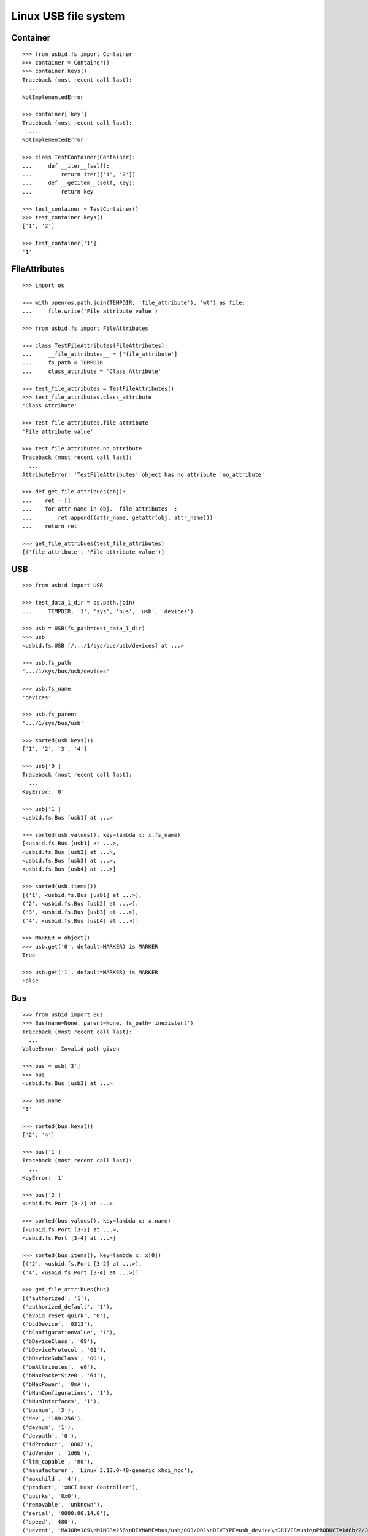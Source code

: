 Linux USB file system
=====================

Container
---------

::

    >>> from usbid.fs import Container
    >>> container = Container()
    >>> container.keys()
    Traceback (most recent call last):
      ...
    NotImplementedError

    >>> container['key']
    Traceback (most recent call last):
      ...
    NotImplementedError

    >>> class TestContainer(Container):
    ...     def __iter__(self):
    ...         return iter(['1', '2'])
    ...     def __getitem__(self, key):
    ...         return key

    >>> test_container = TestContainer()
    >>> test_container.keys()
    ['1', '2']

    >>> test_container['1']
    '1'


FileAttributes
--------------

::

    >>> import os

    >>> with open(os.path.join(TEMPDIR, 'file_attribute'), 'wt') as file:
    ...     file.write('File attribute value')

    >>> from usbid.fs import FileAttributes

    >>> class TestFileAttributes(FileAttributes):
    ...     __file_attributes__ = ['file_attribute']
    ...     fs_path = TEMPDIR
    ...     class_attribute = 'Class Attribute'

    >>> test_file_attributes = TestFileAttributes()
    >>> test_file_attributes.class_attribute
    'Class Attribute'

    >>> test_file_attributes.file_attribute
    'File attribute value'

    >>> test_file_attributes.no_attribute
    Traceback (most recent call last):
      ...
    AttributeError: 'TestFileAttributes' object has no attribute 'no_attribute'

    >>> def get_file_attribues(obj):
    ...    ret = []
    ...    for attr_name in obj.__file_attributes__:
    ...        ret.append((attr_name, getattr(obj, attr_name)))
    ...    return ret

    >>> get_file_attribues(test_file_attributes)
    [('file_attribute', 'File attribute value')]


USB
---

::

    >>> from usbid import USB

    >>> test_data_1_dir = os.path.join(
    ...     TEMPDIR, '1', 'sys', 'bus', 'usb', 'devices')

    >>> usb = USB(fs_path=test_data_1_dir)
    >>> usb
    <usbid.fs.USB [/.../1/sys/bus/usb/devices] at ...>

    >>> usb.fs_path
    '.../1/sys/bus/usb/devices'

    >>> usb.fs_name
    'devices'

    >>> usb.fs_parent
    '.../1/sys/bus/usb'

    >>> sorted(usb.keys())
    ['1', '2', '3', '4']

    >>> usb['0']
    Traceback (most recent call last):
      ...
    KeyError: '0'

    >>> usb['1']
    <usbid.fs.Bus [usb1] at ...>

    >>> sorted(usb.values(), key=lambda x: x.fs_name)
    [<usbid.fs.Bus [usb1] at ...>, 
    <usbid.fs.Bus [usb2] at ...>, 
    <usbid.fs.Bus [usb3] at ...>, 
    <usbid.fs.Bus [usb4] at ...>]

    >>> sorted(usb.items())
    [('1', <usbid.fs.Bus [usb1] at ...>), 
    ('2', <usbid.fs.Bus [usb2] at ...>), 
    ('3', <usbid.fs.Bus [usb3] at ...>), 
    ('4', <usbid.fs.Bus [usb4] at ...>)]

    >>> MARKER = object()
    >>> usb.get('0', default=MARKER) is MARKER
    True

    >>> usb.get('1', default=MARKER) is MARKER
    False


Bus
---

::

    >>> from usbid import Bus
    >>> Bus(name=None, parent=None, fs_path='inexistent')
    Traceback (most recent call last):
      ...
    ValueError: Invalid path given

    >>> bus = usb['3']
    >>> bus
    <usbid.fs.Bus [usb3] at ...>

    >>> bus.name
    '3'

    >>> sorted(bus.keys())
    ['2', '4']

    >>> bus['1']
    Traceback (most recent call last):
      ...
    KeyError: '1'

    >>> bus['2']
    <usbid.fs.Port [3-2] at ...>

    >>> sorted(bus.values(), key=lambda x: x.name)
    [<usbid.fs.Port [3-2] at ...>, 
    <usbid.fs.Port [3-4] at ...>]

    >>> sorted(bus.items(), key=lambda x: x[0])
    [('2', <usbid.fs.Port [3-2] at ...>), 
    ('4', <usbid.fs.Port [3-4] at ...>)]

    >>> get_file_attribues(bus)
    [('authorized', '1'), 
    ('authorized_default', '1'), 
    ('avoid_reset_quirk', '0'), 
    ('bcdDevice', '0313'), 
    ('bConfigurationValue', '1'), 
    ('bDeviceClass', '09'), 
    ('bDeviceProtocol', '01'), 
    ('bDeviceSubClass', '00'), 
    ('bmAttributes', 'e0'), 
    ('bMaxPacketSize0', '64'), 
    ('bMaxPower', '0mA'), 
    ('bNumConfigurations', '1'), 
    ('bNumInterfaces', '1'), 
    ('busnum', '3'), 
    ('dev', '189:256'), 
    ('devnum', '1'), 
    ('devpath', '0'), 
    ('idProduct', '0002'), 
    ('idVendor', '1d6b'), 
    ('ltm_capable', 'no'), 
    ('manufacturer', 'Linux 3.13.0-48-generic xhci_hcd'), 
    ('maxchild', '4'), 
    ('product', 'xHCI Host Controller'), 
    ('quirks', '0x0'), 
    ('removable', 'unknown'), 
    ('serial', '0000:00:14.0'), 
    ('speed', '480'), 
    ('uevent', 'MAJOR=189\nMINOR=256\nDEVNAME=bus/usb/003/001\nDEVTYPE=usb_device\nDRIVER=usb\nPRODUCT=1d6b/2/313\nTYPE=9/0/1\nBUSNUM=003\nDEVNUM=001'), 
    ('urbnum', '884'), 
    ('version', '2.00')]

    >>> bus.interfaces
    [<usbid.fs.Interface [3-0:1.0] at ...>]

    >>> interface = bus.interfaces[0]
    >>> get_file_attribues(interface)
    [('bAlternateSetting', '0'), 
    ('bInterfaceClass', '09'), 
    ('bInterfaceNumber', '00'), 
    ('bInterfaceProtocol', '00'), 
    ('bInterfaceSubClass', '00'), 
    ('bNumEndpoints', '01'), 
    ('interface', None), 
    ('modalias', 'usb:v1D6Bp0002d0313dc09dsc00dp01ic09isc00ip00in00'), 
    ('supports_autosuspend', '1'), 
    ('uevent', 'DEVTYPE=usb_interface\nDRIVER=hub\nPRODUCT=1d6b/2/313\nTYPE=9/0/1\nINTERFACE=9/0/0\nMODALIAS=usb:v1D6Bp0002d0313dc09dsc00dp01ic09isc00ip00in00')]


Port
----

::

    >>> from usbid import Port
    >>> Port(name=None, parent=None, fs_path='inexistent')
    Traceback (most recent call last):
      ...
    ValueError: Invalid path given

    >>> port = bus['2']
    >>> port
    <usbid.fs.Port [3-2] at ...>

    >>> port.fs_path
    '.../1/sys/bus/usb/devices/usb3/3-2'

    >>> port.fs_name
    '3-2'

    >>> get_file_attribues(port)
    [('authorized', '1'), 
    ('avoid_reset_quirk', '0'), 
    ('bcdDevice', '0100'), 
    ('bConfigurationValue', '1'), 
    ('bDeviceClass', '09'), 
    ('bDeviceProtocol', '01'), 
    ('bDeviceSubClass', '00'), 
    ('bmAttributes', 'e0'), 
    ('bMaxPacketSize0', '64'), 
    ('bMaxPower', '100mA'), 
    ('bNumConfigurations', '1'), 
    ('bNumInterfaces', '1'), 
    ('busnum', '3'), 
    ('dev', '189:378'), 
    ('devnum', '123'), 
    ('devpath', '2'), 
    ('idProduct', '005a'), 
    ('idVendor', '0409'), 
    ('ltm_capable', 'no'), 
    ('manufacturer', None), 
    ('maxchild', '4'), 
    ('product', None), 
    ('quirks', '0x0'), 
    ('removable', 'removable'), 
    ('serial', None), 
    ('speed', '480'), 
    ('uevent', 'MAJOR=189\nMINOR=378\nDEVNAME=bus/usb/003/123\nDEVTYPE=usb_device\nDRIVER=usb\nPRODUCT=409/5a/100\nTYPE=9/0/1\nBUSNUM=003\nDEVNUM=123'), 
    ('urbnum', '47'), 
    ('version', '2.00')]

    >>> port.interfaces
    [<usbid.fs.Interface [3-2:1.0] at ...>]

    >>> interface = port.interfaces[0]
    >>> get_file_attribues(interface)
    [('bAlternateSetting', '0'), 
    ('bInterfaceClass', '09'), 
    ('bInterfaceNumber', '00'), 
    ('bInterfaceProtocol', '00'), 
    ('bInterfaceSubClass', '00'), 
    ('bNumEndpoints', '01'), 
    ('interface', None), 
    ('modalias', 'usb:v0409p005Ad0100dc09dsc00dp01ic09isc00ip00in00'), 
    ('supports_autosuspend', '1'), 
    ('uevent', 'DEVTYPE=usb_interface\nDRIVER=hub\nPRODUCT=409/5a/100\nTYPE=9/0/1\nINTERFACE=9/0/0\nMODALIAS=usb:v0409p005Ad0100dc09dsc00dp01ic09isc00ip00in00')]

    >>> sorted(port.keys())
    ['1', '2', '3', '4']

    >>> port['0']
    Traceback (most recent call last):
      ...
    KeyError: '0'

    >>> sub_port = port['1']
    >>> sub_port
    <usbid.fs.Port [3-2.1] at ...>

    >>> sub_port.fs_path
    '.../1/sys/bus/usb/devices/usb3/3-2/3-2.1'

    >>> sub_port.fs_name
    '3-2.1'

    >>> get_file_attribues(sub_port)
    [('authorized', '1'), 
    ('avoid_reset_quirk', '0'), 
    ('bcdDevice', '0600'), 
    ('bConfigurationValue', '1'), 
    ('bDeviceClass', '00'), 
    ('bDeviceProtocol', '00'), 
    ('bDeviceSubClass', '00'), 
    ('bmAttributes', 'a0'), 
    ('bMaxPacketSize0', '8'), 
    ('bMaxPower', '90mA'), 
    ('bNumConfigurations', '1'), 
    ('bNumInterfaces', '1'), 
    ('busnum', '3'), 
    ('dev', '189:379'), 
    ('devnum', '124'), 
    ('devpath', '2.1'), 
    ('idProduct', '6001'), 
    ('idVendor', '0403'), 
    ('ltm_capable', 'no'), 
    ('manufacturer', 'FTDI'), 
    ('maxchild', '0'), 
    ('product', 'FT232R USB UART'), 
    ('quirks', '0x0'), 
    ('removable', 'unknown'), 
    ('serial', 'A7022OOQ'), 
    ('speed', '12'), 
    ('uevent', 'MAJOR=189\nMINOR=379\nDEVNAME=bus/usb/003/124\nDEVTYPE=usb_device\nDRIVER=usb\nPRODUCT=403/6001/600\nTYPE=0/0/0\nBUSNUM=003\nDEVNUM=124'), 
    ('urbnum', '15'), 
    ('version', '2.00')]

    >>> sub_port.interfaces
    [<usbid.fs.Interface [3-2.1:1.0] at ...>]

    >>> interface = sub_port.interfaces[0]
    >>> get_file_attribues(interface)
    [('bAlternateSetting', '0'), 
    ('bInterfaceClass', 'ff'), 
    ('bInterfaceNumber', '00'), 
    ('bInterfaceProtocol', 'ff'), 
    ('bInterfaceSubClass', 'ff'), 
    ('bNumEndpoints', '02'), 
    ('interface', 'FT232R USB UART'), 
    ('modalias', 'usb:v0403p6001d0600dc00dsc00dp00icFFiscFFipFFin00'), 
    ('supports_autosuspend', '1'), 
    ('uevent', 'DEVTYPE=usb_interface\nDRIVER=ftdi_sio\nPRODUCT=403/6001/600\nTYPE=0/0/0\nINTERFACE=255/255/255\nMODALIAS=usb:v0403p6001d0600dc00dsc00dp00icFFiscFFipFFin00')]


Interface
---------

::

    >>> from usbid import Interface
    >>> Interface(parent=None, fs_path='inexistent')
    Traceback (most recent call last):
      ...
    ValueError: Invalid path given

    >>> port = usb['3']['2']['1']
    >>> port.interfaces
    [<usbid.fs.Interface [3-2.1:1.0] at ...>]

    >>> interface = port.interfaces[0]
    >>> interface.parent
    <usbid.fs.Port [3-2.1] at ...>

    >>> interface.fs_name
    '3-2.1:1.0'

    >>> interface.manufacturer
    'FTDI'

    >>> interface.product
    'FT232R USB UART'

    >>> interface = usb.get_interface(interface.fs_name)
    >>> interface
    <usbid.fs.Interface [3-2.1:1.0] at ...>

    >>> interface.parent
    <usbid.fs.Port [3-2.1] at ...>

    >>> interface.manufacturer
    'FTDI'

    >>> interface.product
    'FT232R USB UART'


Test data tree 1
----------------

::

    >>> usb.printtree()
    <usbid.fs.USB [/.../1/sys/bus/usb/devices] at ...>
      <usbid.fs.Bus [usb1] at ...>
          - Linux 3.13.0-48-generic ehci_hcd
          - EHCI Host Controller
        <usbid.fs.Interface [1-0:1.0] at ...>
        <usbid.fs.Port [1-1] at ...>
          <usbid.fs.Interface [1-1:1.0] at ...>
          <usbid.fs.Port [1-1.2] at ...>
              - USB Optical Mouse
            <usbid.fs.Interface [1-1.2:1.0] at ...>
          <usbid.fs.Port [1-1.3] at ...>
              - Auth
              - Biometric Coprocessor
            <usbid.fs.Interface [1-1.3:1.0] at ...>
          <usbid.fs.Port [1-1.4] at ...>
              - Broadcom Corp
              - BCM20702A0
            <usbid.fs.Interface [1-1.4:1.0] at ...>
            <usbid.fs.Interface [1-1.4:1.1] at ...>
            <usbid.fs.Interface [1-1.4:1.2] at ...>
            <usbid.fs.Interface [1-1.4:1.3] at ...>
          <usbid.fs.Port [1-1.6] at ...>
              - SunplusIT INC.
              - Integrated Camera
            <usbid.fs.Interface [1-1.6:1.0] at ...>
            <usbid.fs.Interface [1-1.6:1.1] at ...>
      <usbid.fs.Bus [usb2] at ...>
          - Linux 3.13.0-48-generic ehci_hcd
          - EHCI Host Controller
        <usbid.fs.Interface [2-0:1.0] at ...>
        <usbid.fs.Port [2-1] at ...>
          <usbid.fs.Interface [2-1:1.0] at ...>
      <usbid.fs.Bus [usb3] at ...>
          - Linux 3.13.0-48-generic xhci_hcd
          - xHCI Host Controller
        <usbid.fs.Interface [3-0:1.0] at ...>
        <usbid.fs.Port [3-2] at ...>
          <usbid.fs.Interface [3-2:1.0] at ...>
          <usbid.fs.Port [3-2.1] at ...>
              - FTDI
              - FT232R USB UART
            <usbid.fs.Interface [3-2.1:1.0] at ...>
              - ttyUSB0
          <usbid.fs.Port [3-2.2] at ...>
              - FTDI
              - FT232R USB UART
            <usbid.fs.Interface [3-2.2:1.0] at ...>
              - ttyUSB1
          <usbid.fs.Port [3-2.3] at ...>
              - FTDI
              - FT232R USB UART
            <usbid.fs.Interface [3-2.3:1.0] at ...>
              - ttyUSB2
          <usbid.fs.Port [3-2.4] at ...>
              - FTDI
              - FT232R USB UART
            <usbid.fs.Interface [3-2.4:1.0] at ...>
              - ttyUSB3
        <usbid.fs.Port [3-4] at ...>
            - Lenovo
            - H5321 gw
          <usbid.fs.Interface [3-4:1.0] at ...>
          <usbid.fs.Interface [3-4:1.1] at ...>
            - ttyACM0
          <usbid.fs.Interface [3-4:1.2] at ...>
          <usbid.fs.Interface [3-4:1.3] at ...>
            - ttyACM1
          <usbid.fs.Interface [3-4:1.4] at ...>
          <usbid.fs.Interface [3-4:1.5] at ...>
          <usbid.fs.Interface [3-4:1.6] at ...>
          <usbid.fs.Interface [3-4:1.7] at ...>
          <usbid.fs.Interface [3-4:1.8] at ...>
          <usbid.fs.Interface [3-4:1.9] at ...>
            - ttyACM2
      <usbid.fs.Bus [usb4] at ...>
          - Linux 3.13.0-48-generic xhci_hcd
          - xHCI Host Controller
        <usbid.fs.Interface [4-0:1.0] at ...>

    >>> sorted(usb.aggregated_interfaces(), key=lambda x: x.fs_path)
    [<usbid.fs.Interface [1-0:1.0] at ...>, 
    <usbid.fs.Interface [1-1.2:1.0] at ...>, 
    <usbid.fs.Interface [1-1.3:1.0] at ...>, 
    <usbid.fs.Interface [1-1.4:1.0] at ...>, 
    <usbid.fs.Interface [1-1.4:1.1] at ...>, 
    <usbid.fs.Interface [1-1.4:1.2] at ...>, 
    <usbid.fs.Interface [1-1.4:1.3] at ...>, 
    <usbid.fs.Interface [1-1.6:1.0] at ...>, 
    <usbid.fs.Interface [1-1.6:1.1] at ...>, 
    <usbid.fs.Interface [1-1:1.0] at ...>, 
    <usbid.fs.Interface [2-0:1.0] at ...>, 
    <usbid.fs.Interface [2-1:1.0] at ...>, 
    <usbid.fs.Interface [3-0:1.0] at ...>, 
    <usbid.fs.Interface [3-2.1:1.0] at ...>, 
    <usbid.fs.Interface [3-2.2:1.0] at ...>, 
    <usbid.fs.Interface [3-2.3:1.0] at ...>, 
    <usbid.fs.Interface [3-2.4:1.0] at ...>, 
    <usbid.fs.Interface [3-2:1.0] at ...>, 
    <usbid.fs.Interface [3-4:1.0] at ...>, 
    <usbid.fs.Interface [3-4:1.1] at ...>, 
    <usbid.fs.Interface [3-4:1.2] at ...>, 
    <usbid.fs.Interface [3-4:1.3] at ...>, 
    <usbid.fs.Interface [3-4:1.4] at ...>, 
    <usbid.fs.Interface [3-4:1.5] at ...>, 
    <usbid.fs.Interface [3-4:1.6] at ...>, 
    <usbid.fs.Interface [3-4:1.7] at ...>, 
    <usbid.fs.Interface [3-4:1.8] at ...>, 
    <usbid.fs.Interface [3-4:1.9] at ...>, 
    <usbid.fs.Interface [4-0:1.0] at ...>]

    >>> tty_ifaces = sorted(
    ...     usb.aggregated_interfaces(tty=True),
    ...     key=lambda x: x.fs_path
    ... )
    >>> ['{0} - {1}'.format(iface.fs_path, iface.tty) for iface in tty_ifaces]
    ['/.../1/sys/bus/usb/devices/usb3/3-2/3-2.1/3-2.1:1.0 - ttyUSB0', 
    '/.../1/sys/bus/usb/devices/usb3/3-2/3-2.2/3-2.2:1.0 - ttyUSB1', 
    '/.../1/sys/bus/usb/devices/usb3/3-2/3-2.3/3-2.3:1.0 - ttyUSB2', 
    '/.../1/sys/bus/usb/devices/usb3/3-2/3-2.4/3-2.4:1.0 - ttyUSB3', 
    '/.../1/sys/bus/usb/devices/usb3/3-4/3-4:1.1 - ttyACM0', 
    '/.../1/sys/bus/usb/devices/usb3/3-4/3-4:1.3 - ttyACM1', 
    '/.../1/sys/bus/usb/devices/usb3/3-4/3-4:1.9 - ttyACM2']


Test data tree 2
----------------

::

    >>> test_data_2_dir = os.path.join(
    ...     TEMPDIR, '2', 'sys', 'bus', 'usb', 'devices')

    >>> usb = USB(fs_path=test_data_2_dir)
    >>> usb.printtree()
    <usbid.fs.USB [/.../2/sys/bus/usb/devices] at ...>
      ...
      <usbid.fs.Bus [usb3] at ...>
          - Linux 3.13.0-48-generic xhci_hcd
          - xHCI Host Controller
        <usbid.fs.Interface [3-0:1.0] at ...>
        <usbid.fs.Port [3-2] at ...>
            - FTDI
            - USB <-> Serial Cable
          <usbid.fs.Interface [3-2:1.0] at ...>
            - ttyUSB0
          <usbid.fs.Interface [3-2:1.1] at ...>
            - ttyUSB1
      ...

    >>> tty_ifaces = sorted(
    ...     usb.aggregated_interfaces(tty=True),
    ...     key=lambda x: x.fs_path
    ... )
    >>> ['{0} - {1}'.format(iface.fs_path, iface.tty) for iface in tty_ifaces]
    ['.../2/sys/bus/usb/devices/usb3/3-2/3-2:1.0 - ttyUSB0', 
    '/.../2/sys/bus/usb/devices/usb3/3-2/3-2:1.1 - ttyUSB1', 
    '/.../2/sys/bus/usb/devices/usb3/3-4/3-4:1.1 - ttyACM0', 
    '/.../2/sys/bus/usb/devices/usb3/3-4/3-4:1.3 - ttyACM1', 
    '/.../2/sys/bus/usb/devices/usb3/3-4/3-4:1.9 - ttyACM2']


Test data tree 3
----------------

::

    >>> test_data_3_dir = os.path.join(
    ...     TEMPDIR, '3', 'sys', 'bus', 'usb', 'devices')

    >>> usb = USB(fs_path=test_data_3_dir)
    >>> usb.printtree()
    <usbid.fs.USB [/.../3/sys/bus/usb/devices] at ...>
      <usbid.fs.Bus [usb3] at ...>
          - Linux 3.13.0-48-generic xhci_hcd
          - xHCI Host Controller
        <usbid.fs.Interface [3-0:1.0] at ...>
        <usbid.fs.Port [3-2] at ...>
          <usbid.fs.Interface [3-2:1.0] at ...>
          <usbid.fs.Port [3-2.2] at ...>
              - DMX4ALL
              - NanoDMX Interface
            <usbid.fs.Interface [3-2.2:1.0] at ...>
              - ttyACM3
            <usbid.fs.Interface [3-2.2:1.1] at ...>
          <usbid.fs.Port [3-2.4] at ...>
              - Prolific Technology Inc.
              - USB-Serial Controller D
            <usbid.fs.Interface [3-2.4:1.0] at ...>
              - ttyUSB0
          <usbid.fs.Port [3-2.6] at ...>
            <usbid.fs.Interface [3-2.6:1.0] at ...>
            <usbid.fs.Port [3-2.6.1] at ...>
                - FTDI
                - FT232R USB UART
              <usbid.fs.Interface [3-2.6.1:1.0] at ...>
                - ttyUSB3
            <usbid.fs.Port [3-2.6.2] at ...>
                - FTDI
                - FT232R USB UART
              <usbid.fs.Interface [3-2.6.2:1.0] at ...>
                - ttyUSB4
            <usbid.fs.Port [3-2.6.3] at ...>
                - FTDI
                - FT232R USB UART
              <usbid.fs.Interface [3-2.6.3:1.0] at ...>
                - ttyUSB5
            <usbid.fs.Port [3-2.6.4] at ...>
                - FTDI
                - FT232R USB UART
              <usbid.fs.Interface [3-2.6.4:1.0] at ...>
                - ttyUSB6
          <usbid.fs.Port [3-2.7] at ...>
              - FTDI
              - USB <-> Serial Cable
            <usbid.fs.Interface [3-2.7:1.0] at ...>
              - ttyUSB1
            <usbid.fs.Interface [3-2.7:1.1] at ...>
              - ttyUSB2
      ...

    >>> tty_ifaces = sorted(
    ...     usb.aggregated_interfaces(tty=True),
    ...     key=lambda x: x.fs_path
    ... )
    >>> ['{0} - {1}'.format(iface.fs_path, iface.tty) for iface in tty_ifaces]
    ['/.../3/sys/bus/usb/devices/usb3/3-2/3-2.2/3-2.2:1.0 - ttyACM3', 
    '/.../3/sys/bus/usb/devices/usb3/3-2/3-2.4/3-2.4:1.0 - ttyUSB0', 
    '/.../3/sys/bus/usb/devices/usb3/3-2/3-2.6/3-2.6.1/3-2.6.1:1.0 - ttyUSB3', 
    '/.../3/sys/bus/usb/devices/usb3/3-2/3-2.6/3-2.6.2/3-2.6.2:1.0 - ttyUSB4', 
    '/.../3/sys/bus/usb/devices/usb3/3-2/3-2.6/3-2.6.3/3-2.6.3:1.0 - ttyUSB5', 
    '/.../3/sys/bus/usb/devices/usb3/3-2/3-2.6/3-2.6.4/3-2.6.4:1.0 - ttyUSB6', 
    '/.../3/sys/bus/usb/devices/usb3/3-2/3-2.7/3-2.7:1.0 - ttyUSB1', 
    '/.../3/sys/bus/usb/devices/usb3/3-2/3-2.7/3-2.7:1.1 - ttyUSB2', 
    '/.../3/sys/bus/usb/devices/usb3/3-4/3-4:1.1 - ttyACM0', 
    '/.../3/sys/bus/usb/devices/usb3/3-4/3-4:1.3 - ttyACM1', 
    '/.../3/sys/bus/usb/devices/usb3/3-4/3-4:1.9 - ttyACM2']


Cleanup
-------

::

    >>> import shutil
    >>> shutil.rmtree(TEMPDIR)
